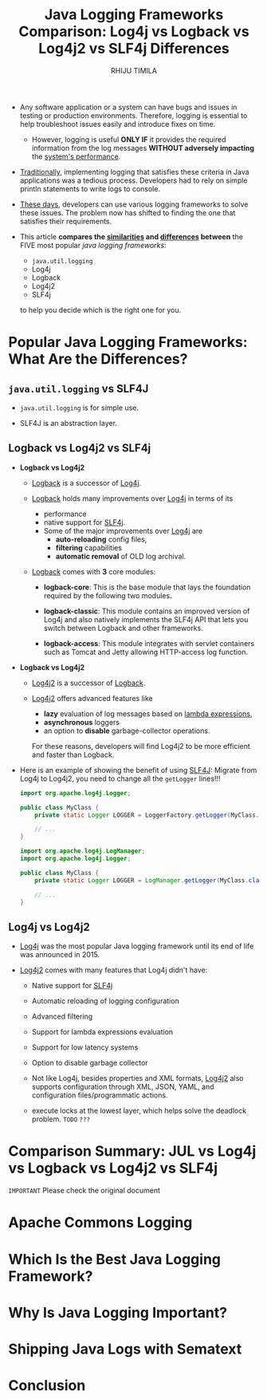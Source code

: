 #+TITLE: Java Logging Frameworks Comparison: Log4j vs Logback vs Log4j2 vs SLF4j Differences
#+LINK: https://sematext.com/blog/java-logging-frameworks/
#+VERSION: 2023-03-06
#+AUTHOR: RHIJU TIMILA
#+STARTUP: indent
#+STARTUP: overview
#+STARTUP: entitiespretty

- Any software application or a system can have bugs and issues in testing or
  production environments. Therefore, logging is essential to help troubleshoot
  issues easily and introduce fixes on time.
  * However,
    logging is useful
    *ONLY IF*
    it provides the required information from the log messages
    *WITHOUT adversely impacting*
    the _system's performance_.

- _Traditionally_, implementing logging that satisfies these criteria in Java
  applications was a tedious process. Developers had to rely on simple println
  statements to write logs to console.

- _These days_, developers can use various logging frameworks to solve these
  issues. The problem now has shifted to finding the one that satisfies their
  requirements.

- This article *compares the _similarities_ and _differences_ between* the
  FIVE most popular /java logging frameworks/:
  * ~java.util.logging~
  * Log4j
  * Logback
  * Log4j2
  * SLF4j
  to help you decide which is the right one for you.

* Popular Java Logging Frameworks: What Are the Differences?
** ~java.util.logging~ vs SLF4J
- ~java.util.logging~ is for simple use.

- SLF4J is an abstraction layer.

** Logback vs Log4j2 vs SLF4j
- *Logback vs Log4j2*
  * _Logback_ is a successor of _Log4j_.

  * _Logback_ holds many improvements over _Log4j_ in terms of its
    + performance
    + native support for _SLF4j_.
    + Some of the major improvements over _Log4j_ are
      - *auto-reloading* config files,
      - *filtering* capabilities
      - *automatic removal* of OLD log archival.

  * _Logback_ comes with *3* core modules:
    + *logback-core*:
      This is the base module that lays the foundation required by the following
      two modules.

    + *logback-classic*:
      This module contains an improved version of Log4j and also natively
      implements the SLF4j API that lets you switch between Logback and other
      frameworks.

    + *logback-access*:
      This module integrates with servlet containers such as Tomcat and Jetty
      allowing HTTP-access log function.

- *Logback vs Log4j2*
  * _Log4j2_ is a successor of _Logback_.

  * _Log4j2_ offers advanced features like
    + *lazy* evaluation of log messages based on _lambda expressions_,
    + *asynchronous* loggers
    + an option to *disable* garbage-collector operations.

    For these reasons, developers will find Log4j2 to be more efficient and
    faster than Logback.

- Here is an example of showing the benefit of using _SLF4J_:
  Migrate from Log4j to Log4j2, you need to change all the ~getLogger~ lines!!!
  #+NAME: use Log4J
  #+begin_src java
    import org.apache.log4j.Logger;

    public class MyClass {
        private static Logger LOGGER = LoggerFactory.getLogger(MyClass.class.doSomething());

        // ...
    }
  #+end_src

  #+NAME: use Log4J2
  #+begin_src java
    import org.apache.log4j.LogManager;
    import org.apache.log4j.Logger;

    public class MyClass {
        private static Logger LOGGER = LogManager.getLogger(MyClass.class.doSomething());

        // ...
    }
  #+end_src

** Log4j vs Log4j2
- _Log4j_ was the most popular Java logging framework until its end of life was
  announced in 2015.

- _Log4j2_ comes with many features that Log4j didn't have:
  * Native support for _SLF4j_

  * Automatic reloading of logging configuration

  * Advanced filtering

  * Support for lambda expressions evaluation

  * Support for low latency systems

  * Option to disable garbage collector

  * Not like Log4j, besides properties and XML formats,
    _Log4j2_ also supports configuration through XML, JSON, YAML, and configuration
    files/programmatic actions.

  * execute locks at the lowest layer, which helps solve the deadlock problem.
    =TODO= =???=

* Comparison Summary: JUL vs Log4j vs Logback vs Log4j2 vs SLF4j
=IMPORTANT= Please check the original document

* Apache Commons Logging
* Which Is the Best Java Logging Framework?
* Why Is Java Logging Important?
* Shipping Java Logs with Sematext
* Conclusion
